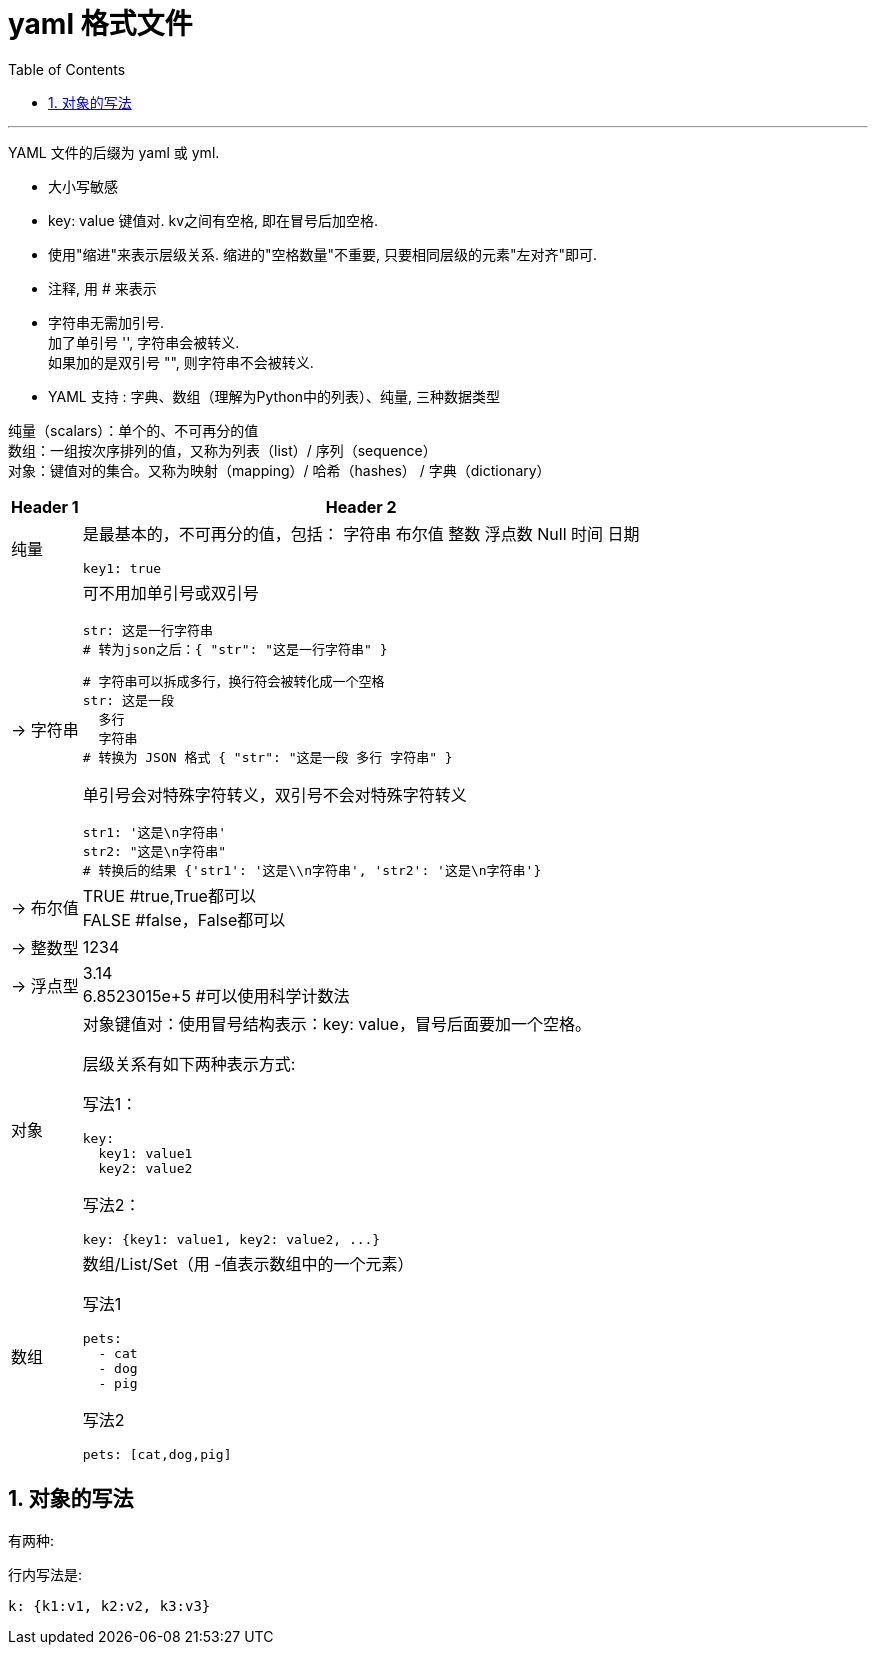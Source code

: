 
= yaml 格式文件
:toc: left
:toclevels: 3
:sectnums:
:stylesheet: myAdocCss.css

'''

YAML 文件的后缀为 yaml 或 yml.


- 大小写敏感
- key: value  键值对. kv之间有空格, 即在冒号后加空格.
- 使用"缩进"来表示层级关系. 缩进的"空格数量"不重要, 只要相同层级的元素"左对齐"即可.
- 注释, 用 # 来表示
- 字符串无需加引号.   +
加了单引号 '', 字符串会被转义.  +
如果加的是双引号 "", 则字符串不会被转义.

- YAML 支持 : 字典、数组（理解为Python中的列表）、纯量,  三种数据类型

纯量（scalars）：单个的、不可再分的值 +
数组：一组按次序排列的值，又称为列表（list）/ 序列（sequence） +
对象：键值对的集合。又称为映射（mapping）/ 哈希（hashes） / 字典（dictionary） +

[.small]
[options="autowidth" cols="1a,1a"]
|===
|Header 1 |Header 2

|纯量
|是最基本的，不可再分的值，包括：
字符串
布尔值
整数
浮点数
Null
时间
日期

....
key1: true
....

|-> 字符串
|可不用加单引号或双引号

....
str: 这是一行字符串
# 转为json之后：{ "str": "这是一行字符串" }
....

....
# 字符串可以拆成多行，换行符会被转化成一个空格
str: 这是一段
  多行
  字符串
# 转换为 JSON 格式 { "str": "这是一段 多行 字符串" }
....

单引号会对特殊字符转义，双引号不会对特殊字符转义
....
str1: '这是\n字符串'
str2: "这是\n字符串"
# 转换后的结果 {'str1': '这是\\n字符串', 'str2': '这是\n字符串'}
....

|-> 布尔值
|TRUE  #true,True都可以 +
FALSE  #false，False都可以



|-> 整数型
|1234

|-> 浮点型
|3.14 +
6.8523015e+5  #可以使用科学计数法

|对象
|对象键值对：使用冒号结构表示：key: value，冒号后面要加一个空格。

层级关系有如下两种表示方式:

写法1：
....
key:
  key1: value1
  key2: value2
....

写法2：
....
key: {key1: value1, key2: value2, ...}
....

|数组
|数组/List/Set（用 -值表示数组中的一个元素）

写法1
....
pets:
  - cat
  - dog
  - pig
....

写法2
....
pets: [cat,dog,pig]
....


|===




== 对象的写法

有两种:

行内写法是:
....
k: {k1:v1, k2:v2, k3:v3}
....



